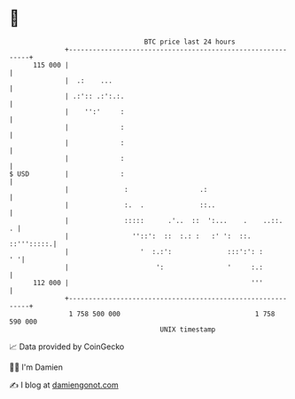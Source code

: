 * 👋

#+begin_example
                                     BTC price last 24 hours                    
                 +------------------------------------------------------------+ 
         115 000 |                                                            | 
                 |  .:    ...                                                 | 
                 | .:':: .:':.:.                                              | 
                 |    '':'     :                                              | 
                 |             :                                              | 
                 |             :                                              | 
                 |             :                                              | 
   $ USD         |             :                                              | 
                 |              :                  .:                         | 
                 |              :.  .              ::..                       | 
                 |              :::::      .'..  ::  ':...    .    ..::.    . | 
                 |                ''::':  ::  :.: :   :' ':  ::.   ::''':::::.| 
                 |                  '  :.:':              :::':': :        ' '| 
                 |                      ':                '     :.:           | 
         112 000 |                                              '''           | 
                 +------------------------------------------------------------+ 
                  1 758 500 000                                  1 758 590 000  
                                         UNIX timestamp                         
#+end_example
📈 Data provided by CoinGecko

🧑‍💻 I'm Damien

✍️ I blog at [[https://www.damiengonot.com][damiengonot.com]]
